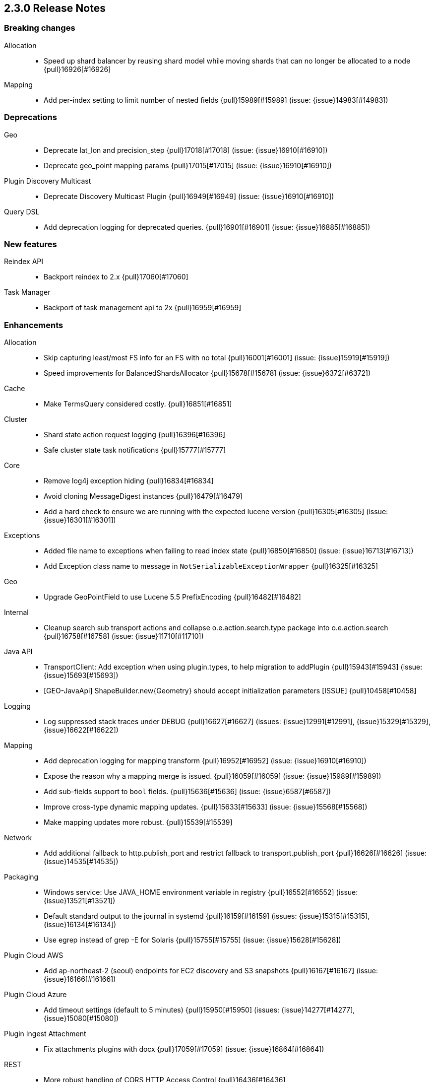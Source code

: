 [[release-notes-2.3.0]]
== 2.3.0 Release Notes

[[breaking-2.3.0]]
[float]
=== Breaking changes

Allocation::
* Speed up shard balancer by reusing shard model while moving shards that can no longer be allocated to a node {pull}16926[#16926]

Mapping::
* Add per-index setting to limit number of nested fields {pull}15989[#15989] (issue: {issue}14983[#14983])



[[deprecation-2.3.0]]
[float]
=== Deprecations

Geo::
* Deprecate lat_lon and precision_step {pull}17018[#17018] (issue: {issue}16910[#16910])
* Deprecate geo_point mapping params {pull}17015[#17015] (issue: {issue}16910[#16910])

Plugin Discovery Multicast::
* Deprecate Discovery Multicast Plugin {pull}16949[#16949] (issue: {issue}16910[#16910])

Query DSL::
* Add deprecation logging for deprecated queries. {pull}16901[#16901] (issue: {issue}16885[#16885])



[[feature-2.3.0]]
[float]
=== New features

Reindex API::
* Backport reindex to 2.x {pull}17060[#17060]

Task Manager::
* Backport of task management api to 2x {pull}16959[#16959]



[[enhancement-2.3.0]]
[float]
=== Enhancements

Allocation::
* Skip capturing least/most FS info for an FS with no total {pull}16001[#16001] (issue: {issue}15919[#15919])
* Speed improvements for BalancedShardsAllocator {pull}15678[#15678] (issue: {issue}6372[#6372])

Cache::
* Make TermsQuery considered costly. {pull}16851[#16851]

Cluster::
* Shard state action request logging {pull}16396[#16396]
* Safe cluster state task notifications {pull}15777[#15777]

Core::
* Remove log4j exception hiding {pull}16834[#16834]
* Avoid cloning MessageDigest instances {pull}16479[#16479]
* Add a hard check to ensure we are running with the expected lucene version {pull}16305[#16305] (issue: {issue}16301[#16301])

Exceptions::
* Added file name to exceptions when failing to read index state {pull}16850[#16850] (issue: {issue}16713[#16713])
* Add Exception class name to message in `NotSerializableExceptionWrapper` {pull}16325[#16325]

Geo::
* Upgrade GeoPointField to use Lucene 5.5 PrefixEncoding {pull}16482[#16482]

Internal::
* Cleanup search sub transport actions and collapse o.e.action.search.type package into o.e.action.search {pull}16758[#16758] (issue: {issue}11710[#11710])

Java API::
* TransportClient: Add exception when using plugin.types, to help migration to addPlugin {pull}15943[#15943] (issue: {issue}15693[#15693])
* [GEO-JavaApi] ShapeBuilder.new{Geometry} should accept initialization parameters [ISSUE] {pull}10458[#10458]

Logging::
* Log suppressed stack traces under DEBUG {pull}16627[#16627] (issues: {issue}12991[#12991], {issue}15329[#15329], {issue}16622[#16622])

Mapping::
* Add deprecation logging for mapping transform {pull}16952[#16952] (issue: {issue}16910[#16910])
* Expose the reason why a mapping merge is issued. {pull}16059[#16059] (issue: {issue}15989[#15989])
* Add sub-fields support to `bool` fields. {pull}15636[#15636] (issue: {issue}6587[#6587])
* Improve cross-type dynamic mapping updates. {pull}15633[#15633] (issue: {issue}15568[#15568])
* Make mapping updates more robust. {pull}15539[#15539]

Network::
* Add additional fallback to http.publish_port and restrict fallback to transport.publish_port {pull}16626[#16626] (issue: {issue}14535[#14535])

Packaging::
* Windows service: Use JAVA_HOME environment variable in registry {pull}16552[#16552] (issue: {issue}13521[#13521])
* Default standard output to the journal in systemd {pull}16159[#16159] (issues: {issue}15315[#15315], {issue}16134[#16134])
* Use egrep instead of grep -E for Solaris {pull}15755[#15755] (issue: {issue}15628[#15628])

Plugin Cloud AWS::
* Add ap-northeast-2 (seoul) endpoints for EC2 discovery and S3 snapshots {pull}16167[#16167] (issue: {issue}16166[#16166])

Plugin Cloud Azure::
* Add timeout settings (default to 5 minutes) {pull}15950[#15950] (issues: {issue}14277[#14277], {issue}15080[#15080])

Plugin Ingest Attachment::
* Fix attachments plugins with docx {pull}17059[#17059] (issue: {issue}16864[#16864])

REST::
* More robust handling of CORS HTTP Access Control {pull}16436[#16436]

Reindex API::
* Implement helpful interfaces in reindex requests {pull}17032[#17032]
* Reindex should timeout if sub-requests timeout {pull}16962[#16962]
* Teach reindex to retry on rejection {pull}16556[#16556] (issue: {issue}16093[#16093])

Scripting::
* Logs old script params use to the Deprecation Logger {pull}16950[#16950] (issue: {issue}16910[#16910])
* Remove suppressAccessChecks permission for Groovy script plugin {pull}16839[#16839] (issue: {issue}16527[#16527])
* Class permission for Groovy references {pull}16660[#16660] (issue: {issue}16657[#16657])
* Scripting: Allow to get size of array in mustache {pull}16193[#16193]
* Added plumbing for compile time script parameters {pull}16163[#16163] (issue: {issue}15464[#15464])
* Enhancements to the mustache script engine {pull}15661[#15661]

Search::
* Add deprecation logging for ignore_unmapped parameter {pull}17002[#17002] (issues: {issue}16573[#16573], {issue}16910[#16910])
* Add deprecation logging when users use the SCAN search type. {pull}16980[#16980] (issue: {issue}16910[#16910])

Settings::
* Log warning if max file descriptors too low {pull}16506[#16506]



[[bug-2.3.0]]
[float]
=== Bug fixes

Aggregations::
* Build empty extended stats aggregation if no docs collected for bucket {pull}16972[#16972] (issues: {issue}16812[#16812], {issue}9544[#9544])
* Set meta data for pipeline aggregations {pull}16516[#16516] (issue: {issue}16484[#16484])
* Filter(s) aggregation should create weights only once. {pull}15998[#15998]
* Make `missing` on terms aggs work with all execution modes. {pull}15746[#15746] (issue: {issue}14882[#14882])
* Fix NPE in Derivative Pipeline when current bucket value is null {pull}14745[#14745]

Aliases::
* Fix _aliases filter and null parameters {pull}16553[#16553] (issues: {issue}16547[#16547], {issue}16549[#16549])
* Check lenient_expand_open after aliases have been resolved {pull}15882[#15882] (issue: {issue}13278[#13278])

Allocation::
* IndicesStore checks for `allocated elsewhere` for every shard not alocated on the local node {pull}17106[#17106]
* Prevent peer recovery from node with older version {pull}15775[#15775]

Analysis::
* Analysis : Allow string explain param in JSON {pull}16977[#16977] (issue: {issue}16925[#16925])
* Analysis : Fix no response from Analyze API without specified index {pull}15447[#15447] (issue: {issue}15148[#15148])

Bulk::
* Bulk api: fail deletes when routing is required but not specified {pull}16675[#16675] (issues: {issue}10136[#10136], {issue}16645[#16645])

CRUD::
* fixed propagation of autoGeneratedId on document creation {pull}16767[#16767]
* Throw exception if content type could not be determined in Update API {pull}15904[#15904] (issue: {issue}15822[#15822])

Cache::
* Handle closed readers in ShardCoreKeyMap {pull}16027[#16027]

Cluster::
* Index deletes not applied when cluster UUID has changed {pull}16825[#16825] (issue: {issue}11665[#11665])
* Only fail the relocation target when a replication request on it fails {pull}15791[#15791] (issue: {issue}15790[#15790])

Core::
* Migrate template settings (add missing byte & time units) {pull}17095[#17095] (issue: {issue}17093[#17093])

Expressions::
* Check that _value is used in aggregations script before setting value to specialValue {pull}17091[#17091] (issue: {issue}14262[#14262])

Fielddata::
* Make disabled fielddata loading fail earlier. {pull}16179[#16179] (issue: {issue}16135[#16135])

Geo::
* Remove .geohash suffix from GeoDistanceQuery and GeoDistanceRangeQuery {pull}15871[#15871] (issue: {issue}15179[#15179])

Highlighting::
* Don't override originalQuery with request filters {pull}15793[#15793] (issue: {issue}15689[#15689])

Inner Hits::
* Query and top level inner hit definitions shouldn't overwrite each other {pull}16222[#16222] (issue: {issue}16218[#16218])

Internal::
* Log uncaught exceptions from scheduled once tasks {pull}15824[#15824] (issue: {issue}15814[#15814])
* FunctionScoreQuery should implement two-phase iteration. {pull}15602[#15602]

Java API::
* Fix boundary chars in java api {pull}15795[#15795] (issue: {issue}15792[#15792])

Logging::
* Add missing index name to indexing slow log {pull}17026[#17026] (issue: {issue}17025[#17025])
* ParseFieldMatcher should log when using deprecated settings. {pull}16988[#16988]

Mapping::
* Put mapping operations must update metadata of all types. {pull}16264[#16264] (issue: {issue}16239[#16239])
* Fix serialization of `search_analyzer`. {pull}16255[#16255]
* Reuse metadata mappers for dynamic updates. {pull}16023[#16023] (issue: {issue}15997[#15997])
* Fix MapperService#searchFilter(...) {pull}15923[#15923] (issue: {issue}15757[#15757])
* MapperService: check index.mapper.dynamic during index creation {pull}15424[#15424] (issue: {issue}15381[#15381])

Network::
* Only accept transport requests after node is fully initialized {pull}16746[#16746] (issue: {issue}16723[#16723])

Packaging::
* Fix waiting for pidfile {pull}16718[#16718] (issue: {issue}16717[#16717])
* Enable es_include at init {pull}15173[#15173]

Parent/Child::
* Check that parent_type in Has Parent Query has child types {pull}16923[#16923] (issue: {issue}16692[#16692])
* Has child query forces default similarity {pull}16611[#16611] (issues: {issue}16550[#16550], {issue}4977[#4977])

Percolator::
* Don't replace found fields if map unmapped fields as string is enabled {pull}16043[#16043] (issue: {issue}10500[#10500])
* mpercolate api should serialise start time  {pull}15938[#15938] (issue: {issue}15908[#15908])

Plugin Cloud Azure::
* Fix calling ensureOpen() on the wrong directory {pull}16383[#16383]

Plugin Discovery GCE::
* Add setFactory permission to GceDiscoveryPlugin {pull}16860[#16860] (issue: {issue}16485[#16485])

Query DSL::
* Fix FunctionScore equals/hashCode to include minScore and friends {pull}15676[#15676]

REST::
* Remove detect_noop from REST spec {pull}16386[#16386]
* Make text parsing less lenient. {pull}15679[#15679]

Recovery::
* Try to renew sync ID if `flush=true` on forceMerge {pull}17108[#17108] (issue: {issue}17019[#17019])
* sync translog to disk after recovery from primary {pull}15832[#15832]

Reindex API::
* Properly register reindex status {pull}17125[#17125]
* Be much much much careful about context {pull}17122[#17122]
* Make search failure cause rest failure {pull}16889[#16889] (issue: {issue}16037[#16037])

Scripting::
* Add permission to access sun.reflect.MethodAccessorImpl from Groovy scripts {pull}16540[#16540] (issue: {issue}16536[#16536])
* Fixes json generation for scriptsort w/ deprecated params {pull}16261[#16261] (issue: {issue}16260[#16260])
* Security permissions for Groovy closures {pull}16196[#16196] (issues: {issue}16194[#16194], {issue}248[#248])

Search::
* Do not apply minimum_should_match on auto generated boolean query if the coordination factor is disabled. {pull}16155[#16155]
* Do not apply minimum-should-match on a boolean query if the coords are disabled {pull}16078[#16078] (issue: {issue}15858[#15858])
* Fix blended terms take 2 {pull}15894[#15894] (issue: {issue}15860[#15860])

Settings::
* TransportClient should use updated setting for initialization of modules and service {pull}16095[#16095]

Snapshot/Restore::
* Prevent closing index during snapshot restore {pull}16933[#16933] (issue: {issue}16321[#16321])
* Add node version check to shard allocation during restore {pull}16520[#16520] (issue: {issue}16519[#16519])

Stats::
* Fix recovery translog stats totals when recovering from store {pull}16493[#16493] (issue: {issue}15974[#15974])
* Fix calculation of age of pending tasks {pull}15995[#15995] (issue: {issue}15988[#15988])

Translog::
* Make sure IndexShard is active during recovery so it gets its fair share of the indexing buffer {pull}16209[#16209] (issue: {issue}16206[#16206])
* Avoid circular reference in exception {pull}15952[#15952] (issue: {issue}15941[#15941])
* Initialize translog before scheduling the sync to disk {pull}15881[#15881]
* Catch tragic even inside the checkpoint method rather than on the caller side {pull}15825[#15825]
* Never delete translog-N.tlog file when creation fails {pull}15788[#15788]
* Close recovered translog readers if createWriter fails {pull}15762[#15762] (issue: {issue}15754[#15754])

Tribe Node::
* Passthrough environment and network settings to tribe client nodes {pull}16893[#16893]
* Tribe node: pass path.conf to inner tribe clients {pull}16258[#16258] (issue: {issue}16253[#16253])



[[regression-2.3.0]]
[float]
=== Regressions

Analysis::
* Add PathHierarchy type back to path_hierarchy tokenizer for backward compatibility with 1.x {pull}15785[#15785] (issue: {issue}15756[#15756])

Plugin Cloud Azure::
* Fix Unknown [repository] type [azure] error with 2.2.0 {pull}16747[#16747] (issues: {issue}13779[#13779], {issue}16734[#16734])

REST::
* Don't return all indices immediately if count of expressions >1 and first expression is * {pull}17033[#17033] (issue: {issue}17027[#17027])



[[upgrade-2.3.0]]
[float]
=== Upgrades

Core::
* Upgrade to Lucene 5.5.0 official release {pull}16742[#16742]
* Upgrade to lucene 5.5.0-snapshot-850c6c2 {pull}16615[#16615]
* Upgrade to lucene 5.5.0-snapshot-4de5f1d {pull}16400[#16400] (issues: {issue}16373[#16373], {issue}16399[#16399])
* Update lucene to r1725675 {pull}16114[#16114]
* Upgrade to lucene-5.5.0-snapshot-1721183. {pull}15575[#15575]

Plugin Cloud Azure::
* Upgrade Azure Storage client to 4.0.0 {pull}16084[#16084] (issues: {issue}12567[#12567], {issue}15080[#15080], {issue}15976[#15976])

Plugin Discovery Azure::
* Upgrade azure SDK to 0.9.3 {pull}17102[#17102] (issues: {issue}17042[#17042], {issue}557[#557])

Scripting::
* Upgrade groovy dependency in lang-groovy module to version 2.4.6 {pull}16830[#16830] (issue: {issue}16527[#16527])



[[non-issue-2.3.0]]
[float]
=== Non-issue

Allocation::
* Log when cancelling allocation of a replica because a new syncid was found {pull}17008[#17008] (issue: {issue}16357[#16357])

Discovery::
* Remove `discovery.zen.rejoin_on_master_gone` {pull}16353[#16353]

Fielddata::
* Don't call IR#leaves() after global field data has been constructed {pull}16981[#16981]

Mapping::
* Fix dynamic mapping corner case. {pull}15715[#15715]
* Remove ParseContext.ignoredValue. {pull}15664[#15664]

NOT CLASSIFIED::
* Escaping params {pull}16846[#16846]

Packaging::
* Remove implicit support for Cygwin {pull}16871[#16871]

Plugin Repository Azure::
* Fix Azure repository with only one primary account {pull}15982[#15982] (issue: {issue}13779[#13779])

Suggesters::
* revert new completion suggester in 2x {pull}17120[#17120]
* Reverted new completion suggester {pull}16170[#16170]

